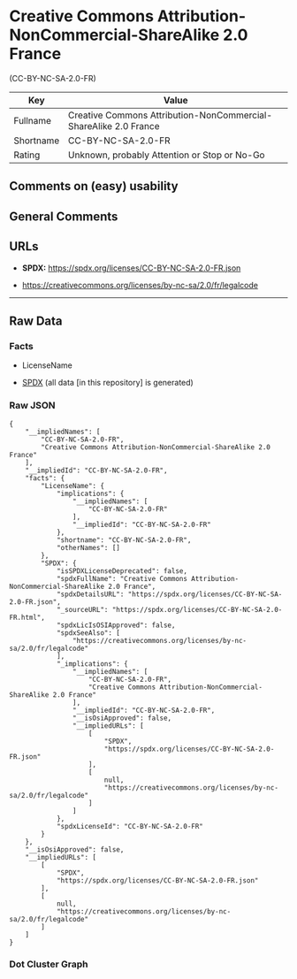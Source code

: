 * Creative Commons Attribution-NonCommercial-ShareAlike 2.0 France
(CC-BY-NC-SA-2.0-FR)
| Key       | Value                                                            |
|-----------+------------------------------------------------------------------|
| Fullname  | Creative Commons Attribution-NonCommercial-ShareAlike 2.0 France |
| Shortname | CC-BY-NC-SA-2.0-FR                                               |
| Rating    | Unknown, probably Attention or Stop or No-Go                     |

** Comments on (easy) usability

** General Comments

** URLs

- *SPDX:* https://spdx.org/licenses/CC-BY-NC-SA-2.0-FR.json

- https://creativecommons.org/licenses/by-nc-sa/2.0/fr/legalcode

--------------

** Raw Data
*** Facts

- LicenseName

- [[https://spdx.org/licenses/CC-BY-NC-SA-2.0-FR.html][SPDX]] (all data
  [in this repository] is generated)

*** Raw JSON
#+begin_example
  {
      "__impliedNames": [
          "CC-BY-NC-SA-2.0-FR",
          "Creative Commons Attribution-NonCommercial-ShareAlike 2.0 France"
      ],
      "__impliedId": "CC-BY-NC-SA-2.0-FR",
      "facts": {
          "LicenseName": {
              "implications": {
                  "__impliedNames": [
                      "CC-BY-NC-SA-2.0-FR"
                  ],
                  "__impliedId": "CC-BY-NC-SA-2.0-FR"
              },
              "shortname": "CC-BY-NC-SA-2.0-FR",
              "otherNames": []
          },
          "SPDX": {
              "isSPDXLicenseDeprecated": false,
              "spdxFullName": "Creative Commons Attribution-NonCommercial-ShareAlike 2.0 France",
              "spdxDetailsURL": "https://spdx.org/licenses/CC-BY-NC-SA-2.0-FR.json",
              "_sourceURL": "https://spdx.org/licenses/CC-BY-NC-SA-2.0-FR.html",
              "spdxLicIsOSIApproved": false,
              "spdxSeeAlso": [
                  "https://creativecommons.org/licenses/by-nc-sa/2.0/fr/legalcode"
              ],
              "_implications": {
                  "__impliedNames": [
                      "CC-BY-NC-SA-2.0-FR",
                      "Creative Commons Attribution-NonCommercial-ShareAlike 2.0 France"
                  ],
                  "__impliedId": "CC-BY-NC-SA-2.0-FR",
                  "__isOsiApproved": false,
                  "__impliedURLs": [
                      [
                          "SPDX",
                          "https://spdx.org/licenses/CC-BY-NC-SA-2.0-FR.json"
                      ],
                      [
                          null,
                          "https://creativecommons.org/licenses/by-nc-sa/2.0/fr/legalcode"
                      ]
                  ]
              },
              "spdxLicenseId": "CC-BY-NC-SA-2.0-FR"
          }
      },
      "__isOsiApproved": false,
      "__impliedURLs": [
          [
              "SPDX",
              "https://spdx.org/licenses/CC-BY-NC-SA-2.0-FR.json"
          ],
          [
              null,
              "https://creativecommons.org/licenses/by-nc-sa/2.0/fr/legalcode"
          ]
      ]
  }
#+end_example

*** Dot Cluster Graph
[[../dot/CC-BY-NC-SA-2.0-FR.svg]]
